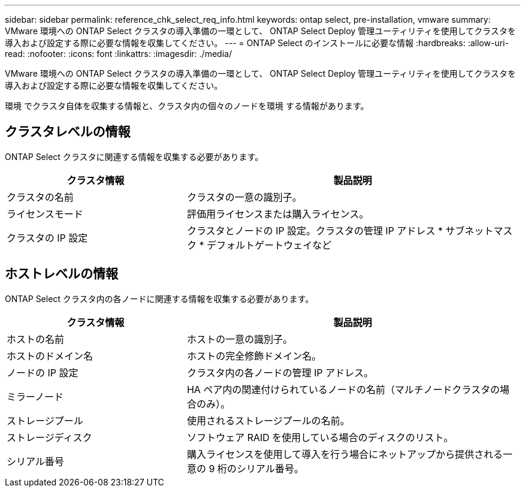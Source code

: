 ---
sidebar: sidebar 
permalink: reference_chk_select_req_info.html 
keywords: ontap select, pre-installation, vmware 
summary: VMware 環境への ONTAP Select クラスタの導入準備の一環として、 ONTAP Select Deploy 管理ユーティリティを使用してクラスタを導入および設定する際に必要な情報を収集してください。 
---
= ONTAP Select のインストールに必要な情報
:hardbreaks:
:allow-uri-read: 
:nofooter: 
:icons: font
:linkattrs: 
:imagesdir: ./media/


[role="lead"]
VMware 環境への ONTAP Select クラスタの導入準備の一環として、 ONTAP Select Deploy 管理ユーティリティを使用してクラスタを導入および設定する際に必要な情報を収集してください。

環境 でクラスタ自体を収集する情報と、クラスタ内の個々のノードを環境 する情報があります。



== クラスタレベルの情報

ONTAP Select クラスタに関連する情報を収集する必要があります。

[cols="35,65"]
|===
| クラスタ情報 | 製品説明 


| クラスタの名前 | クラスタの一意の識別子。 


| ライセンスモード | 評価用ライセンスまたは購入ライセンス。 


| クラスタの IP 設定 | クラスタとノードの IP 設定。クラスタの管理 IP アドレス * サブネットマスク * デフォルトゲートウェイなど 
|===


== ホストレベルの情報

ONTAP Select クラスタ内の各ノードに関連する情報を収集する必要があります。

[cols="35,65"]
|===
| クラスタ情報 | 製品説明 


| ホストの名前 | ホストの一意の識別子。 


| ホストのドメイン名 | ホストの完全修飾ドメイン名。 


| ノードの IP 設定 | クラスタ内の各ノードの管理 IP アドレス。 


| ミラーノード | HA ペア内の関連付けられているノードの名前（マルチノードクラスタの場合のみ）。 


| ストレージプール | 使用されるストレージプールの名前。 


| ストレージディスク | ソフトウェア RAID を使用している場合のディスクのリスト。 


| シリアル番号 | 購入ライセンスを使用して導入を行う場合にネットアップから提供される一意の 9 桁のシリアル番号。 
|===